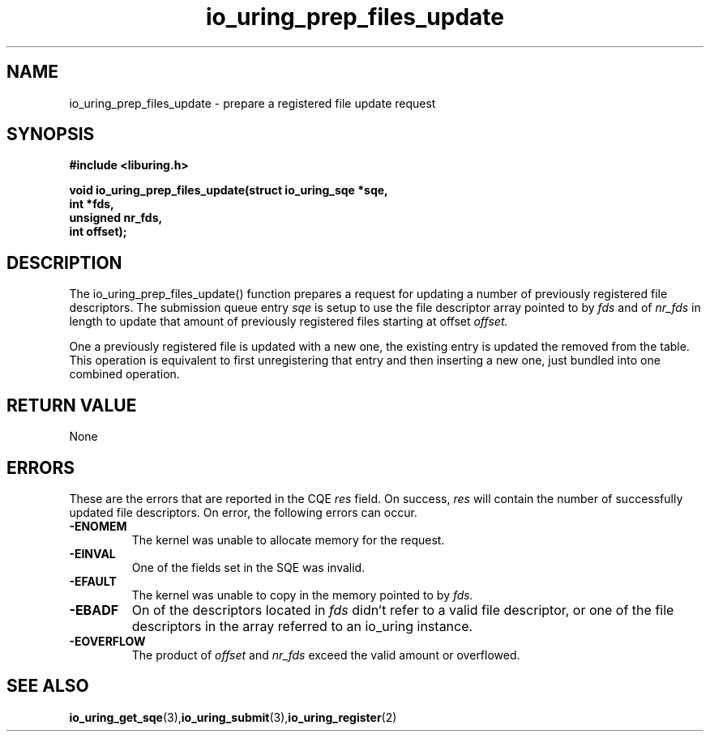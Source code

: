 .\" Copyright (C) 2022 Jens Axboe <axboe@kernel.dk>
.\"
.\" SPDX-License-Identifier: LGPL-2.0-or-later
.\"
.TH io_uring_prep_files_update 3 "March 13, 2022" "liburing-2.2" "liburing Manual"
.SH NAME
io_uring_prep_files_update  - prepare a registered file update request
.fi
.SH SYNOPSIS
.nf
.BR "#include <liburing.h>"
.PP
.BI "void io_uring_prep_files_update(struct io_uring_sqe *sqe,"
.BI "                                int *fds,"
.BI "                                unsigned nr_fds,"
.BI "                                int offset);"
.PP
.SH DESCRIPTION
.PP
The io_uring_prep_files_update() function prepares a request for updating
a number of previously registered file descriptors. The
submission queue entry
.I sqe
is setup to use the file descriptor array pointed to by
.I fds
and of
.I nr_fds
in length to update that amount of previously registered files starting at
offset
.I offset.

One a previously registered file is updated with a new one, the existing
entry is updated the removed from the table. This operation is equivalent to
first unregistering that entry and then inserting a new one, just bundled into
one combined operation.

.SH RETURN VALUE
None
.SH ERRORS
These are the errors that are reported in the CQE
.I res
field. On success,
.I res
will contain the number of successfully updated file descriptors. On error,
the following errors can occur.
.TP
.B -ENOMEM
The kernel was unable to allocate memory for the request.
.TP
.B -EINVAL
One of the fields set in the SQE was invalid.
.TP
.B -EFAULT
The kernel was unable to copy in the memory pointed to by
.I fds.
.TP
.B -EBADF
On of the descriptors located in
.I fds
didn't refer to a valid file descriptor, or one of the file descriptors in
the array referred to an io_uring instance.
.TP
.B -EOVERFLOW
The product of
.I offset
and
.I nr_fds
exceed the valid amount or overflowed.
.SH SEE ALSO
.BR io_uring_get_sqe (3), io_uring_submit (3), io_uring_register (2)
